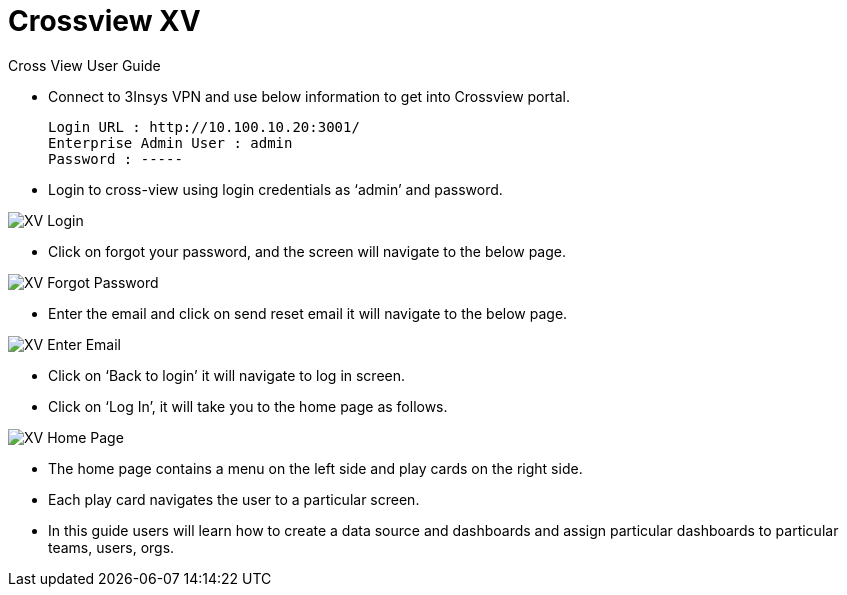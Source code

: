 = Crossview XV

Cross View User Guide

* Connect to 3Insys VPN and use below information to get into Crossview portal. +
  
  Login URL : http://10.100.10.20:3001/ 
  Enterprise Admin User : admin 
  Password : -----

* Login to cross-view using login credentials as ‘admin’ and password.


image::xv-login.png["XV Login"]

*  Click on forgot your password, and the screen will navigate to the below page.

image::xv-forgotpassword.png["XV Forgot Password"]

*  Enter the email and click on send reset email it will navigate to the below page.

image::xv-enteremail.png["XV Enter Email"]

* Click on ‘Back to login’ it will navigate to log in screen.
* Click on ‘Log In’, it will take you to the home page as follows.


image::xv-homepage.png["XV Home Page"]

*	The home page contains a menu on the left side and play cards on the right side.
*	Each play card navigates the user to a particular screen.
*	In this guide users will learn how to create a data source and dashboards and assign particular dashboards to particular teams, users, orgs.
